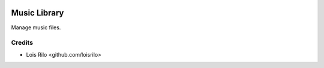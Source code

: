 .. image:: https://img.shields.io/badge/license-LGPL--3-blue.png
   :target: https://www.gnu.org/licenses/lgpl
   :alt: License: LGPL-3

=============
Music Library
=============

Manage music files.

Credits
=======

* Lois Rilo <github.com/loisrilo>
